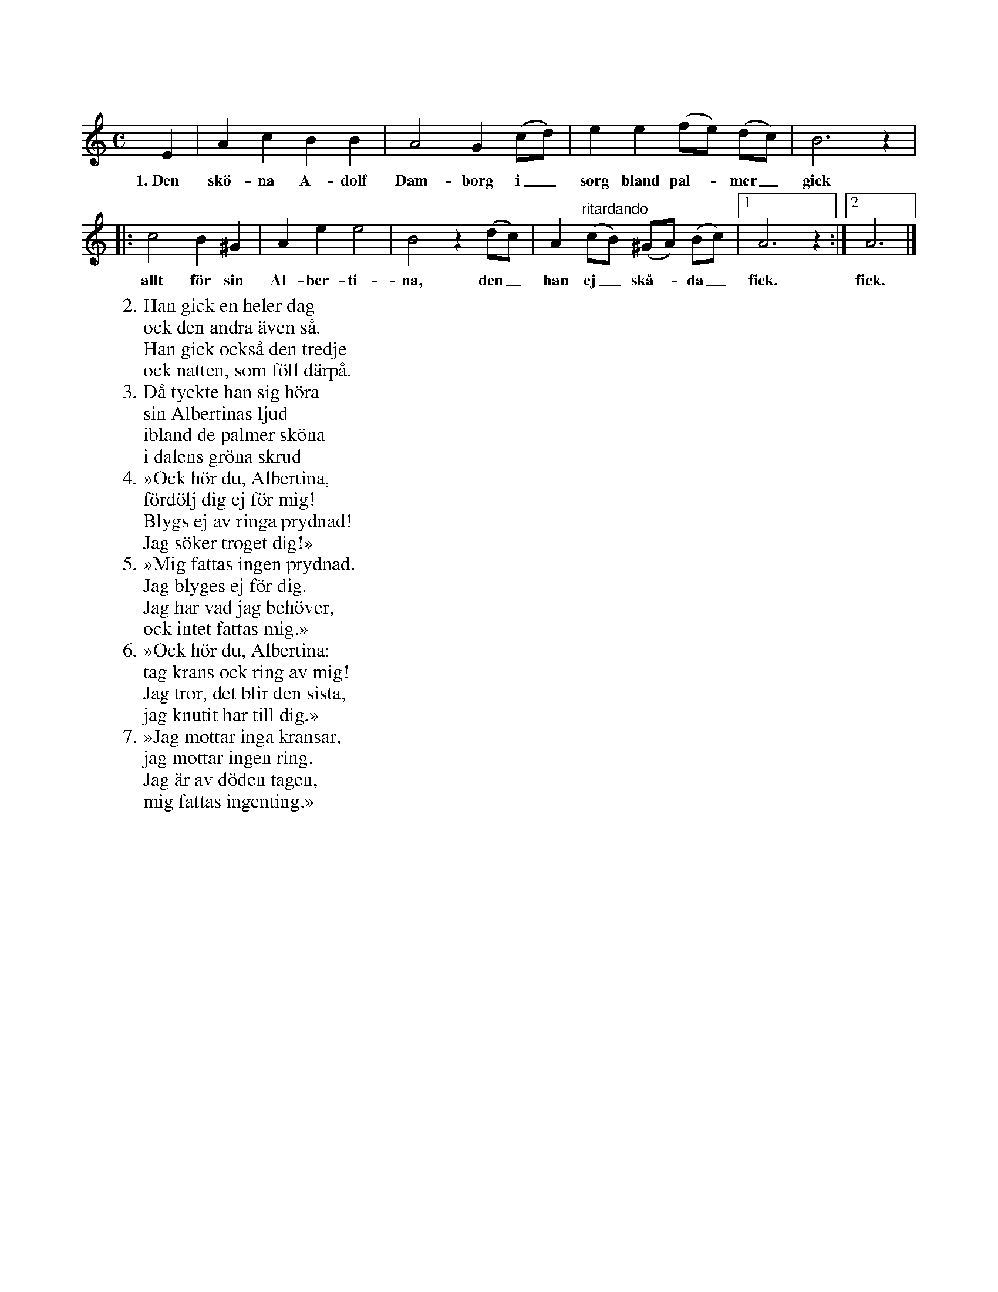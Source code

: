 X:19
T:
S:Efter Elisabet Olofsdotter, Flors i Burs.
Q:Långsamt.
M:C
L:1/8
K:Am
E2|A2 c2 B2 B2|A4 G2 (cd)|e2 e2 (fe) (dc)|B6 z2|
w:1.~Den skö-na A-dolf Dam-borg i_ sorg bland pal--mer_ gick
|:c4 B2 ^G2|A2 e2 e4|B4 z2 (dc)|A2 "^ritardando"(cB) (^GA) (Bc)|1 A6 z2:|2 A6|]
w:allt för sin Al-ber-ti-na, den_ han ej_ skå--da_ fick. fick.
W:2. Han gick en heler dag
W:   ock den andra även så.
W:   Han gick också den tredje
W:   ock natten, som föll därpå.
W:3. Då tyckte han sig höra
W:   sin Albertinas ljud
W:   ibland de palmer sköna
W:   i dalens gröna skrud
W:4. »Ock hör du, Albertina,
W:   fördölj dig ej för mig!
W:   Blygs ej av ringa prydnad!
W:   Jag söker troget dig!»
W:5. »Mig fattas ingen prydnad.
W:   Jag blyges ej för dig.
W:   Jag har vad jag behöver,
W:   ock intet fattas mig.»
W:6. »Ock hör du, Albertina:
W:   tag krans ock ring av mig!
W:   Jag tror, det blir den sista,
W:   jag knutit har till dig.»
W:7. »Jag mottar inga kransar,
W:   jag mottar ingen ring.
W:   Jag är av döden tagen,
W:   mig fattas ingenting.»
